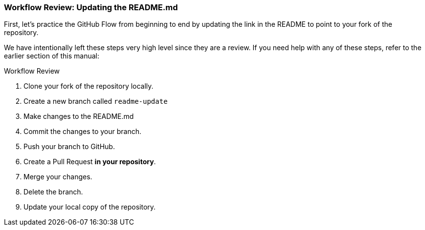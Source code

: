 [[_update_readme]]
### Workflow Review: Updating the README.md

First, let's practice the GitHub Flow from beginning to end by updating the link in the README to point to your fork of the repository.

We have intentionally left these steps very high level since they are a review. If you need help with any of these steps, refer to the earlier section of this manual:

.Workflow Review
. Clone your fork of the repository locally.
. Create a new branch called `readme-update`
. Make changes to the README.md
. Commit the changes to your branch.
. Push your branch to GitHub.
. Create a Pull Request *in your repository*.
. Merge your changes.
. Delete the branch.
. Update your local copy of the repository.
